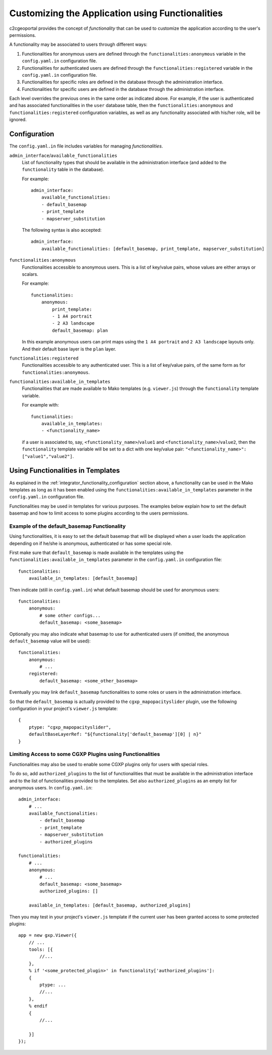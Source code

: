 .. _integrator_functionality:

Customizing the Application using Functionalities
=================================================

c2cgeoportal provides the concept of *functionality* that can be used to customize
the application according to the user's permissions.

A functionality may be associated to users through different ways:

1. Functionalities for anonymous users are defined through the
   ``functionalities:anonymous`` variable in the ``config.yaml.in``
   configuration file.
2. Functionalities for authenticated users are defined through the
   ``functionalities:registered`` variable in the ``config.yaml.in``
   configuration file.
3. Functionalities for specific roles are defined in the database through the
   administration interface.
4. Functionalities for specific users are defined in the database through the
   administration interface.

Each level overrides the previous ones in the same order as indicated above.
For example, if the user is authenticated and has associated functionalities in
the ``user`` database table, then the ``functionalities:anonymous`` and 
``functionalities:registered`` configuration variables, as well as any
functionality associated with his/her role, will be ignored.

.. _integrator_functionality_configuration:

Configuration
-------------

The ``config.yaml.in`` file includes variables for managing *functionalities*.

``admin_interface``/``available_functionalities``
    List of functionality types that should be available in the
    administration interface (and added to the ``functionality`` table in the
    database).

    For example::

        admin_interface:
            available_functionalities:
            - default_basemap
            - print_template
            - mapserver_substitution

    The following syntax is also accepted::

        admin_interface:
            available_functionalities: [default_basemap, print_template, mapserver_substitution]


``functionalities:anonymous``
    Functionalities accessible to anonymous users. This is a list of
    key/value pairs, whose values are either arrays or scalars.

    For example::

        functionalities:
            anonymous:
                print_template:
                - 1 A4 portrait
                - 2 A3 landscape
                default_basemap: plan

    In this example anonymous users can print maps using the ``1 A4 portrait``
    and ``2 A3 landscape`` layouts only. And their default base layer is the
    ``plan`` layer.

``functionalities:registered``
    Functionalities accessible to any authenticated user. This is a list of
    key/value pairs, of the same form as for ``functionalities:anonymous``.

``functionalities:available_in_templates``
    Functionalities that are made available to Mako templates (e.g.
    ``viewer.js``) through the ``functionality`` template variable.

    For example with::

        functionalities:
            available_in_templates:
            - <functionality_name>

    if a user is associated to, say,
    ``<functionality_name>``/``value1`` and ``<functionality_name>``/``value2``,
    then the ``functionality`` template variable will be set to a dict with one
    key/value pair: ``"<functionality_name>": ["value1","value2"]``.

Using Functionalities in Templates
----------------------------------

As explained in the :ref:`integrator_functionality_configuration` section above,
a functionality can be used in the Mako templates as long as it has been
enabled using the ``functionalities:available_in_templates`` parameter in the
``config.yaml.in`` configuration file.

Functionalities may be used in templates for various purposes. The examples
below explain how to set the default basemap and how to limit access to some
plugins according to the users permissions.

Example of the default_basemap Functionality
............................................

Using functionalities, it is easy to set the default basemap that will be
displayed when a user loads the application depending on if he/she is
anonymous, authenticated or has some special role.

First make sure that ``default_basemap`` is made available in the templates
using the ``functionalities:available_in_templates`` parameter in the
``config.yaml.in`` configuration file::

    functionalities:
        available_in_templates: [default_basemap]

Then indicate (still in ``config.yaml.in``) what default basemap should be used
for anonymous users::

    functionalities:
        anonymous:
            # some other configs...
            default_basemap: <some_basemap>

Optionally you may also indicate what basemap to use for authenticated users
(if omitted, the anonymous ``default_basemap`` value will be used)::

    functionalities:
        anonymous:
            # ...
        registered:
            default_basemap: <some_other_basemap>

Eventually you may link ``default_basemap`` functionalities to some roles or
users in the administration interface.

So that the ``default_basemap`` is actually provided to the
``cgxp_mapopacityslider`` plugin, use the following configuration in your
project's ``viewer.js`` template::

    {
        ptype: "cgxp_mapopacityslider",
        defaultBaseLayerRef: "${functionality['default_basemap'][0] | n}"
    }

Limiting Access to some CGXP Plugins using Functionalities
..........................................................

Functionalities may also be used to enable some CGXP plugins only for users
with special roles.

To do so, add ``authorized_plugins`` to the list of functionalities that must be
available in the administration interface and to the list of functionalities
provided to the templates. Set also ``authorized_plugins`` as an empty list for
anonymous users. In ``config.yaml.in``::

    admin_interface:
        # ...
        available_functionalities:
            - default_basemap
            - print_template
            - mapserver_substitution
            - authorized_plugins

    functionalities:
        # ...
        anonymous:
            # ...
            default_basemap: <some_basemap>
            authorized_plugins: []
        
        available_in_templates: [default_basemap, authorized_plugins]

Then you may test in your project's ``viewer.js`` template if the current user
has been granted access to some protected plugins::

    app = new gxp.Viewer({
        // ...
        tools: [{
            //...
        },
        % if '<some_protected_plugin>' in functionality['authorized_plugins']:
        {
            ptype: ...
            //...
        },
        % endif
        {
            //...
        
        }]
    });


